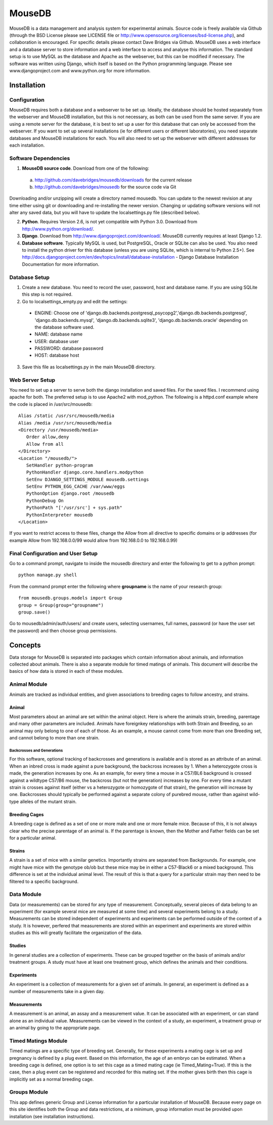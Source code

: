 =======
MouseDB
=======

MouseDB is a data management and analysis system for experimental animals.  Source code is freely available via Github (through the BSD License please see LICENSE file or http://www.opensource.org/licenses/bsd-license.php), and collaboration is encouraged.  For specific details please contact Dave Bridges via Github.  MouseDB uses a web interface and a database server to store information and a web interface to access and analyse this information.  The standard setup is to use MySQL as the database and Apache as the webserver, but this can be modified if necessary.  The software was written using Django, which itself is based on the Python programming language.  Please see www.djangoproject.com and www.python.org for more information.

Installation
''''''''''''
Configuration
-------------
MouseDB requires both a database and a webserver to be set up.  Ideally, the database should be hosted separately from the webserver and MouseDB installation, but this is not necessary, as both can be used from the same server.  If you are using a remote server for the database, it is best to set up a user for this database that can only be accessed from the webserver.  If you want to set up several installations (ie for different users or different laboratories), you need separate databases and MouseDB installations for each.  You will also need to set up the webserver with different addresses for each installation.

Software Dependencies
---------------------
1. **MouseDB source code**.  Download from one of the following:  

  a. http://github.com/davebridges/mousedb/downloads for the current release
  b. http://github.com/davebridges/mousedb for the source code via Git

Downloading and/or unzipping will create a directory named mousedb.  You can update to the newest revision at any time either using git or downloading and re-installing the newer version.  Changing or updating software versions will not alter any saved data, but you will have to update the localsettings.py file (described below).

2. **Python**.  Requires Version 2.6, is not yet compatible with Python 3.0.  Download from http://www.python.org/download/.
3. **Django**.  Download from http://www.djangoproject.com/download/.  MouseDB currently requires at least Django 1.2.
4. **Database software**.  Typically MySQL is used, but PostgreSQL, Oracle or SQLite can also be used.  You also need to install the python driver for this database (unless you are using SQLite, which is internal to Python 2.5+).  See http://docs.djangoproject.com/en/dev/topics/install/database-installation - Django Database Installation Documentation for more information.


Database Setup
--------------
1. Create a new database.  You need to record the user, password, host and database name.  If you are using SQLite this step is not required.
2. Go to localsettings_empty.py and edit the settings:

  * ENGINE: Choose one of 'django.db.backends.postgresql_psycopg2','django.db.backends.postgresql', 'django.db.backends.mysql', 'django.db.backends.sqlite3', 'django.db.backends.oracle' depending on the database software used.
  * NAME: database name
  * USER: database user
  * PASSWORD: database password
  * HOST: database host

3. Save this file as localsettings.py in the main MouseDB directory.

Web Server Setup
----------------
You need to set up a server to serve both the django installation and saved files.  For the saved files.  I recommend using apache for both.  The preferred setup is to use Apache2 with mod\_python.  The following is a httpd.conf example where the code is placed in /usr/src/mousedb::

  Alias /static /usr/src/mousedb/media
  Alias /media /usr/src/mousedb/media
  <Directory /usr/mousedb/media>
     Order allow,deny
     Allow from all
  </Directory>
  <Location "/mousedb/">
     SetHandler python-program
     PythonHandler django.core.handlers.modpython
     SetEnv DJANGO_SETTINGS_MODULE mousedb.settings
     SetEnv PYTHON_EGG_CACHE /var/www/eggs
     PythonOption django.root /mousedb
     PythonDebug On
     PythonPath "['/usr/src'] + sys.path"
     PythonInterpreter mousedb
  </Location>

If you want to restrict access to these files, change the Allow from all directive to specific domains or ip addresses (for example Allow from 192.168.0.0/99 would allow from 192.168.0.0 to 192.168.0.99)

Final Configuration and User Setup
----------------------------------
Go to a command prompt, navigate to inside the mousedb directory and enter the following to get to a python prompt::

   python manage.py shell
  
From the command prompt enter the following where **groupname** is the name of your research group::

   from mousedb.groups.models import Group
   group = Group(group="groupname")
   group.save()
  
Go to mousedb/admin/auth/users/ and create users, selecting usernames, full names, password (or have the user set the password) and then choose group permissions.


Concepts
''''''''
Data storage for MouseDB is separated into packages which contain information about animals, and information collected about animals.  There is also a separate module for timed matings of animals.  This document will describe the basics of how data is stored in each of these modules.

Animal Module
-------------
Animals are tracked as individual entities, and given associations to breeding cages to follow ancestry, and strains.

Animal
++++++
Most parameters about an animal are set within the animal object.  Here is where the animals strain, breeding, parentage and many other parameters are included.  Animals have foreignkey relationships with both Strain and Breeding, so an animal may only belong to one of each of those.  As an example, a mouse cannot come from more than one Breeding set, and cannot belong to more than one strain.

Backcrosses and Generations
...........................
For this software, optional tracking of backcrosses and generations is available and is stored as an attribute of an animal.  When an inbred cross is made against a pure background, the backcross increases by 1.  When a heterozygote cross is made, the generation increases by one.  As an example, for every time a mouse in a C57/BL6 background is crossed against a wildtype C57/B6 mouse, the backcross (but not the generation) increases by one.  For every time a mutant strain is crosses against itself (either vs a heterozygote or homozygote of that strain), the generation will increase by one.  Backcrosses should typically be performed against a separate colony of purebred mouse, rather than against wild-type alleles of the mutant strain.

Breeding Cages
++++++++++++++
A breeding cage is defined as a set of one or more male and one or more female mice.  Because of this, it is not always clear who the precise parentage of an animal is.  If the parentage is known, then the Mother and Father fields can be set for a particular animal.

Strains
+++++++
A strain is a set of mice with a similar genetics.  Importantly strains are separated from Backgrounds.  For example, one might have mice with the genotype ob/ob but these mice may be in either a C57-Black6 or a mixed background.  This difference is set at the individual animal level.  
The result of this is that a query for a particular strain may then need to be filtered to a specific background.


Data Module
-----------
Data (or measurements) can be stored for any type of measurement.  Conceptually, several pieces of data belong to an experiment (for example several mice are measured at some time) and several experiments belong to a study.  Measurements can be stored independent of experiments and experiments can be performed outside of the context of a study.  It is however, perfered that measurements are stored within an experiment and experiments are stored within studies as this will greatly facilitate the organization of the data.

Studies
+++++++
In general studies are a collection of experiments.  These can be grouped together on the basis of animals and/or treatment groups.  A study must have at least one treatment group, which defines the animals and their conditions.

Experiments
+++++++++++
An experiment is a collection of measurements for a given set of animals.  In general, an experiment is defined as a number of measurements take in a given day.

Measurements
++++++++++++
A measurement is an animal, an assay and a measurement value.  It can be associated with an experiment, or can stand alone as an individual value.  Measurements can be viewed in the context of a study, an experiment, a treatment group or an animal by going to the appropriate page.

Timed Matings Module
--------------------
Timed matings are a specific type of breeding set.  Generally, for these experiments a mating cage is set up and pregnancy is defined by a plug event.  Based on this information, the age of an embryo can be estimated.  When a breeding cage is defined, one option is to set this cage as a timed mating cage (ie Timed_Mating=True).  If this is the case, then a plug event can be registered and recorded for this mating set.  If the mother gives birth then this cage is implicitly set as a normal breeding cage.

Groups Module
-------------
This app defines generic Group and License information for a particular installation of MouseDB.  Because every page on this site identifies both the Group and data restrictions, at a minimum, group information must be provided upon installation (see installation instructions).



